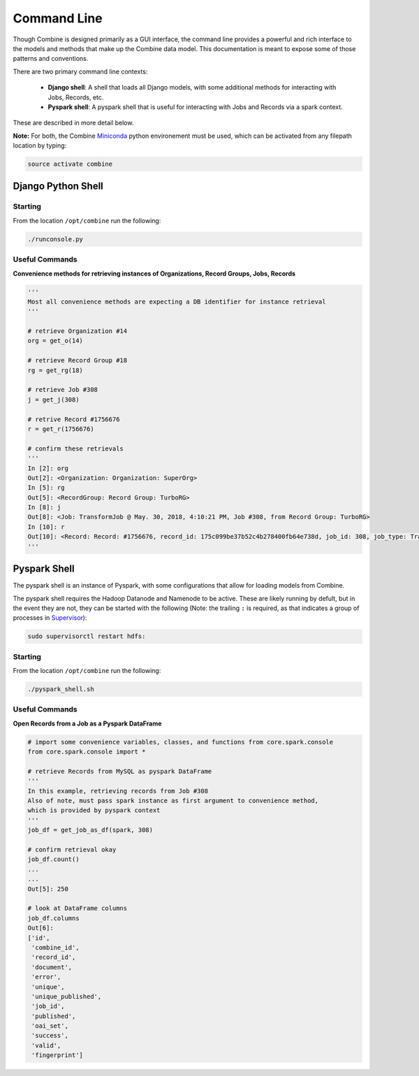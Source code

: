 ************
Command Line
************

Though Combine is designed primarily as a GUI interface, the command line provides a powerful and rich interface to the models and methods that make up the Combine data model.  This documentation is meant to expose some of those patterns and conventions.

There are two primary command line contexts:

  - **Django shell**: A shell that loads all Django models, with some additional methods for interacting with Jobs, Records, etc.
  - **Pyspark shell**: A pyspark shell that is useful for interacting with Jobs and Records via a spark context.  

These are described in more detail below.

**Note:** For both, the Combine `Miniconda <https://conda.io/miniconda.html>`__ python environement must be used, which can be activated from any filepath location by
typing:

.. code-block:: bash

    source activate combine


Django Python Shell
===================


Starting
--------

From the location ``/opt/combine`` run the following:

.. code-block:: bash

    ./runconsole.py


Useful Commands
---------------

**Convenience methods for retrieving instances of Organizations, Record Groups, Jobs, Records**

.. code-block:: python

    '''
    Most all convenience methods are expecting a DB identifier for instance retrieval
    '''

    # retrieve Organization #14
    org = get_o(14)

    # retrieve Record Group #18
    rg = get_rg(18)

    # retrieve Job #308
    j = get_j(308)

    # retrive Record #1756676
    r = get_r(1756676)

    # confirm these retrievals
    '''
    In [2]: org
    Out[2]: <Organization: Organization: SuperOrg>
    In [5]: rg
    Out[5]: <RecordGroup: Record Group: TurboRG>
    In [8]: j
    Out[8]: <Job: TransformJob @ May. 30, 2018, 4:10:21 PM, Job #308, from Record Group: TurboRG>
    In [10]: r
    Out[10]: <Record: Record: #1756676, record_id: 175c099be37b52c4b278400fb64e738d, job_id: 308, job_type: TransformJob>
    '''

Pyspark Shell
=============

The pyspark shell is an instance of Pyspark, with some configurations that allow for loading models from Combine.

The pyspark shell requires the Hadoop Datanode and Namenode to be active.  These are likely running by defult, but in the event they are not, they can be started with the following (Note: the trailing ``:`` is required, as that indicates a group of processes in `Supervisor <http://supervisord.org/>`_):

.. code-block:: bash

    sudo supervisorctl restart hdfs:


Starting
--------

From the location ``/opt/combine`` run the following:

.. code-block:: bash

    ./pyspark_shell.sh


Useful Commands
---------------

**Open Records from a Job as a Pyspark DataFrame**

.. code-block:: python

    # import some convenience variables, classes, and functions from core.spark.console
    from core.spark.console import *

    # retrieve Records from MySQL as pyspark DataFrame
    '''
    In this example, retrieving records from Job #308
    Also of note, must pass spark instance as first argument to convenience method,
    which is provided by pyspark context
    '''
    job_df = get_job_as_df(spark, 308)

    # confirm retrieval okay
    job_df.count()
    ...
    ...
    Out[5]: 250

    # look at DataFrame columns
    job_df.columns
    Out[6]: 
    ['id',
     'combine_id',
     'record_id',
     'document',
     'error',
     'unique',
     'unique_published',
     'job_id',
     'published',
     'oai_set',
     'success',
     'valid',
     'fingerprint']


